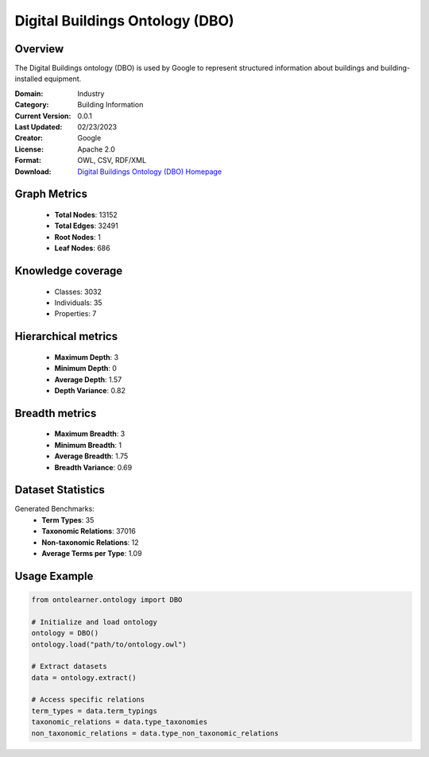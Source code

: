 Digital Buildings Ontology (DBO)
==========================

Overview
--------
The Digital Buildings ontology (DBO) is used by Google to represent structured information
about buildings and building-installed equipment.

:Domain: Industry
:Category: Building Information
:Current Version: 0.0.1
:Last Updated: 02/23/2023
:Creator: Google
:License: Apache 2.0
:Format: OWL, CSV, RDF/XML
:Download: `Digital Buildings Ontology (DBO) Homepage <https://github.com/google/digitalbuildings?tab=readme-ov-file>`_

Graph Metrics
-------------
    - **Total Nodes**: 13152
    - **Total Edges**: 32491
    - **Root Nodes**: 1
    - **Leaf Nodes**: 686

Knowledge coverage
------------------
    - Classes: 3032
    - Individuals: 35
    - Properties: 7

Hierarchical metrics
--------------------
    - **Maximum Depth**: 3
    - **Minimum Depth**: 0
    - **Average Depth**: 1.57
    - **Depth Variance**: 0.82

Breadth metrics
------------------
    - **Maximum Breadth**: 3
    - **Minimum Breadth**: 1
    - **Average Breadth**: 1.75
    - **Breadth Variance**: 0.69

Dataset Statistics
------------------
Generated Benchmarks:
    - **Term Types**: 35
    - **Taxonomic Relations**: 37016
    - **Non-taxonomic Relations**: 12
    - **Average Terms per Type**: 1.09

Usage Example
-------------
.. code-block:: python

    from ontolearner.ontology import DBO

    # Initialize and load ontology
    ontology = DBO()
    ontology.load("path/to/ontology.owl")

    # Extract datasets
    data = ontology.extract()

    # Access specific relations
    term_types = data.term_typings
    taxonomic_relations = data.type_taxonomies
    non_taxonomic_relations = data.type_non_taxonomic_relations
